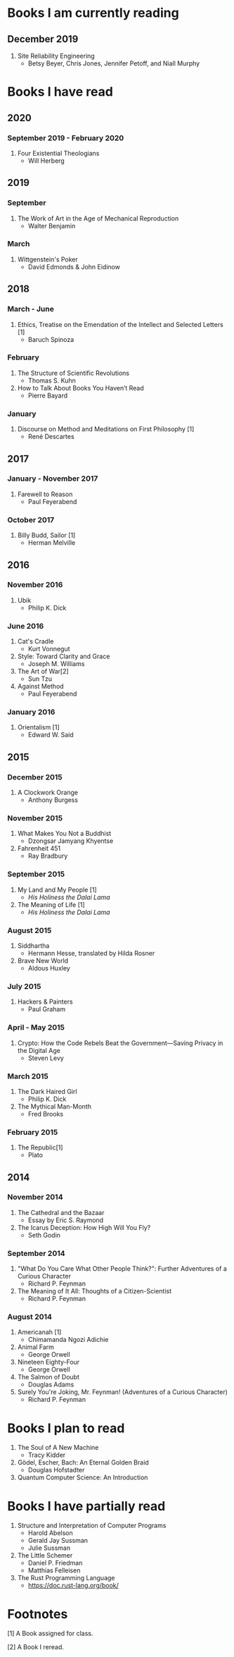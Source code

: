 * Books I am currently reading
** December 2019
  1. Site Reliability Engineering
     - Betsy Beyer, Chris Jones, Jennifer Petoff, and Niall Murphy

* Books I have read
** 2020
*** September 2019 - February 2020
  1. Four Existential Theologians
     - Will Herberg
** 2019
*** September
   1. The Work of Art in the Age of Mechanical Reproduction
      - Walter Benjamin
*** March
   1. Wittgenstein's Poker
      - David Edmonds & John Eidinow
** 2018
*** March - June
    1. Ethics, Treatise on the Emendation of the Intellect and Selected Letters [1]
       - Baruch Spinoza
*** February
    1. The Structure of Scientific Revolutions
       - Thomas S. Kuhn
    2. How to Talk About Books You Haven’t Read
       - Pierre Bayard
*** January
    1. Discourse on Method and Meditations on First Philosophy [1]
       - René Descartes
** 2017
*** January - November 2017
    1. Farewell to Reason
       - Paul Feyerabend
*** October 2017
    1. Billy Budd, Sailor [1]
       - Herman Melville
** 2016
*** November 2016
    1. Ubik
       - Philip K. Dick
*** June 2016
    1. Cat's Cradle
       - Kurt Vonnegut
    2. Style: Toward Clarity and Grace
       - Joseph M. Williams
    3. The Art of War[2]
       - Sun Tzu
    4. Against Method
       - Paul Feyerabend
*** January 2016
    1. Orientalism [1]
       - Edward W. Said
** 2015
*** December 2015
    1. A Clockwork Orange
       - Anthony Burgess
*** November 2015
    1. What Makes You Not a Buddhist
       - Dzongsar Jamyang Khyentse
    2. Fahrenheit 451
       - Ray Bradbury
*** September 2015
    1. My Land and My People [1]
       - /His Holiness the Dalai Lama/
    2. The Meaning of Life [1]
       - /His Holiness the Dalai Lama/
*** August 2015
    1. Siddhartha
       - Hermann Hesse, translated by Hilda Rosner
    2. Brave New World
       - Aldous Huxley
*** July 2015
    1. Hackers & Painters
       - Paul Graham
*** April - May 2015
    1. Crypto: How the Code Rebels Beat the Government—Saving Privacy in the Digital Age
       - Steven Levy
*** March 2015
    1. The Dark Haired Girl
       - Philip K. Dick
    2. The Mythical Man-Month
       - Fred Brooks
*** February 2015
    1. The Republic[1]
       - Plato

** 2014
*** November 2014
    1. The Cathedral and the Bazaar
       - Essay by Eric S. Raymond
    2. The Icarus Deception: How High Will You Fly?
       - Seth Godin
*** September 2014
    1. "What Do You Care What Other People Think?": Further Adventures of a Curious Character
       - Richard P. Feynman
    2. The Meaning of It All: Thoughts of a Citizen-Scientist
       - Richard P. Feynman
*** August 2014
    1. Americanah [1]
       - Chimamanda Ngozi Adichie
    2. Animal Farm
       - George Orwell
    3. Nineteen Eighty-Four
       - George Orwell
    4. The Salmon of Doubt
       - Douglas Adams
    5. Surely You're Joking, Mr. Feynman! (Adventures of a Curious Character)
       - Richard P. Feynman

* Books I plan to read
  1. The Soul of A New Machine
     - Tracy Kidder
  2. Gödel, Escher, Bach: An Eternal Golden Braid
     - Douglas Hofstadter
  3. Quantum Computer Science: An Introduction

* Books I have partially read
  1. Structure and Interpretation of Computer Programs
     - Harold Abelson
     - Gerald Jay Sussman
     - Julie Sussman
  2. The Little Schemer
     - Daniel P. Friedman
     - Matthias Felleisen
  3. The Rust Programming Language
     - https://doc.rust-lang.org/book/

* Footnotes
  [1] A Book assigned for class.

  [2] A Book I reread.

